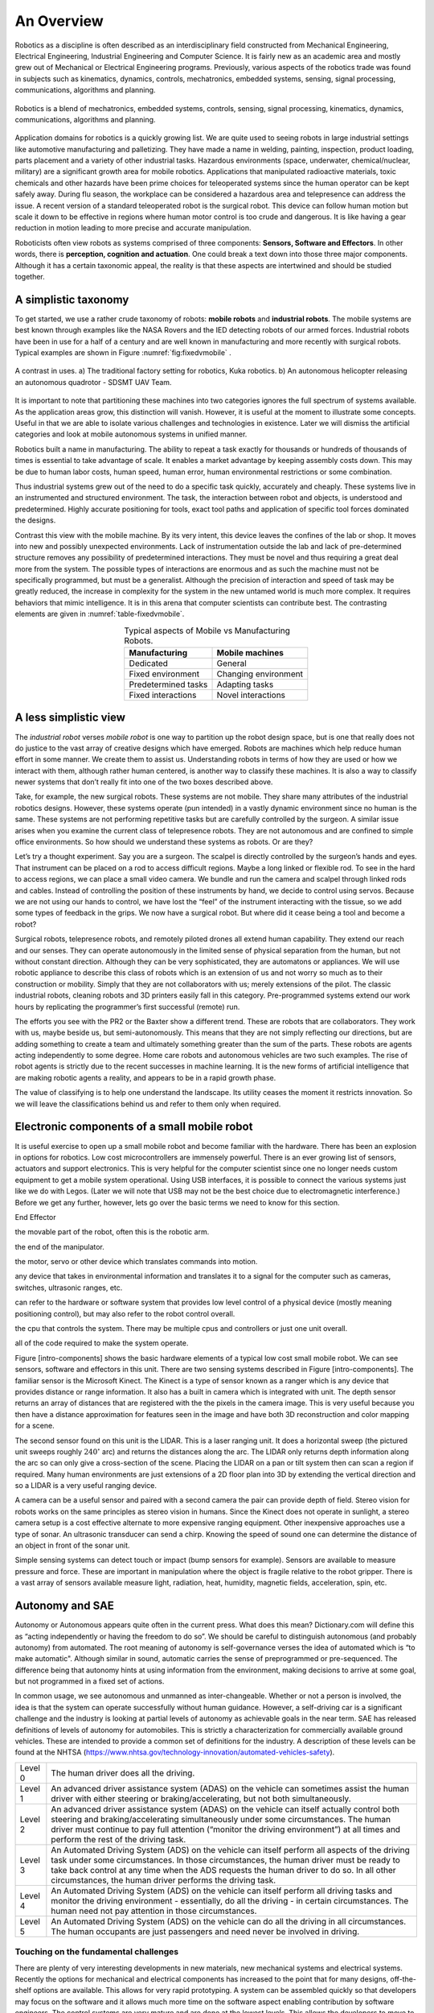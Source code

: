 An Overview
-----------

Robotics as a discipline is often described as an interdisciplinary
field constructed from Mechanical Engineering, Electrical Engineering,
Industrial Engineering and Computer Science. It is fairly new as an
academic area and mostly grew out of Mechanical or Electrical
Engineering programs. Previously, various aspects of the robotics trade
was found in subjects such as kinematics, dynamics, controls,
mechatronics, embedded systems, sensing, signal processing,
communications, algorithms and planning.

.. This figure is owned by RoboScience
.. figure:: IntroductionFigures/overview.svg
   :width: 70%
   :align: center

   Robotics is a blend of mechatronics, embedded systems, controls,
   sensing, signal processing, kinematics, dynamics, communications,
   algorithms and planning.


Application domains for robotics is a quickly growing list. We are quite
used to seeing robots in large industrial settings like automotive
manufacturing and palletizing. They have made a name in welding,
painting, inspection, product loading, parts placement and a variety of
other industrial tasks. Hazardous environments (space, underwater,
chemical/nuclear, military) are a significant growth area for mobile
robotics. Applications that manipulated radioactive materials, toxic
chemicals and other hazards have been prime choices for teleoperated
systems since the human operator can be kept safely away. During flu
season, the workplace can be considered a hazardous area and
telepresence can address the issue. A recent version of a standard
teleoperated robot is the surgical robot. This device can follow human
motion but scale it down to be effective in regions where human motor
control is too crude and dangerous. It is like having a gear reduction
in motion leading to more precise and accurate manipulation.

Roboticists often view robots as systems comprised of three components:
**Sensors, Software and Effectors**. In other words, there is
**perception, cognition and actuation**. One could break a text down
into those three major components. Although it has a certain taxonomic
appeal, the reality is that these aspects are intertwined and should be
studied together.

A simplistic taxonomy
~~~~~~~~~~~~~~~~~~~~~

To get started, we use a rather crude taxonomy of robots: **mobile
robots** and **industrial robots**. The mobile systems are best known
through examples like the NASA Rovers and the IED detecting robots of
our armed forces. Industrial robots have been in use for a half of a
century and are well known in manufacturing and more recently with
surgical robots. Typical examples are shown in
Figure :numref:`fig:fixedvmobile` .

.. First image is public domain, second is owned by SDSMT UAV.
.. _`fig:fixedvmobile`:
.. figure:: IntroductionFigures/factory-drone.png
   :width: 90%
   :align: center

   A contrast in uses.  a) The traditional factory setting for robotics, Kuka robotics.  b)
   An autonomous helicopter releasing an autonomous quadrotor - SDSMT UAV Team.


It is important to note that partitioning these machines into two
categories ignores the full spectrum of systems available. As the
application areas grow, this distinction will vanish. However, it is
useful at the moment to illustrate some concepts. Useful in that we are
able to isolate various challenges and technologies in existence. Later
we will dismiss the artificial categories and look at mobile autonomous
systems in unified manner.

Robotics built a name in manufacturing. The ability to repeat a task
exactly for thousands or hundreds of thousands of times is essential to
take advantage of scale. It enables a market advantage by keeping
assembly costs down. This may be due to human labor costs, human speed,
human error, human environmental restrictions or some combination.

Thus industrial systems grew out of the need to do a specific task
quickly, accurately and cheaply. These systems live in an instrumented
and structured environment. The task, the interaction between robot and
objects, is understood and predetermined. Highly accurate positioning
for tools, exact tool paths and application of specific tool forces
dominated the designs.

Contrast this view with the mobile machine. By its very intent, this
device leaves the confines of the lab or shop. It moves into new and
possibly unexpected environments. Lack of instrumentation outside the
lab and lack of pre-determined structure removes any possibility of
predetermined interactions. They must be novel and thus requiring a
great deal more from the system. The possible types of interactions are
enormous and as such the machine must not be specifically programmed,
but must be a generalist. Although the precision of interaction and
speed of task may be greatly reduced, the increase in complexity for the
system in the new untamed world is much more complex. It requires
behaviors that mimic intelligence. It is in this arena that computer
scientists can contribute best. The contrasting elements are given
in :numref:`table-fixedvmobile`.

.. _table-fixedvmobile:
.. table::  Typical aspects of Mobile vs Manufacturing Robots.
   :align:  center
   :widths: auto

   +--------------------+------------------------+
   | Manufacturing      |    Mobile machines     |
   +====================+========================+
   | Dedicated          |    General             |
   +--------------------+------------------------+
   | Fixed environment  |   Changing environment |
   +--------------------+------------------------+
   | Predetermined tasks|   Adapting tasks       |
   +--------------------+------------------------+
   | Fixed interactions |   Novel interactions   |
   +--------------------+------------------------+


A less simplistic view
~~~~~~~~~~~~~~~~~~~~~~

The *industrial robot* verses *mobile robot* is one way to partition up
the robot design space, but is one that really does not do justice to
the vast array of creative designs which have emerged. Robots are
machines which help reduce human effort in some manner. We create them
to assist us. Understanding robots in terms of how they are used or how
we interact with them, although rather human centered, is another way to
classify these machines. It is also a way to classify newer systems that
don’t really fit into one of the two boxes described above.

Take, for example, the new surgical robots. These systems are not
mobile. They share many attributes of the industrial robotics designs.
However, these systems operate (pun intended) in a vastly dynamic
environment since no human is the same. These systems are not performing
repetitive tasks but are carefully controlled by the surgeon. A similar
issue arises when you examine the current class of telepresence robots.
They are not autonomous and are confined to simple office environments.
So how should we understand these systems as robots. Or are they?

Let’s try a thought experiment. Say you are a surgeon. The scalpel is
directly controlled by the surgeon’s hands and eyes. That instrument can
be placed on a rod to access difficult regions. Maybe a long linked or
flexible rod. To see in the hard to access regions, we can place a small
video camera. We bundle and run the camera and scalpel through linked
rods and cables. Instead of controlling the position of these
instruments by hand, we decide to control using servos. Because we are
not using our hands to control, we have lost the “feel” of the
instrument interacting with the tissue, so we add some types of feedback
in the grips. We now have a surgical robot. But where did it cease being
a tool and become a robot?

Surgical robots, telepresence robots, and remotely piloted drones all
extend human capability. They extend our reach and our senses. They can
operate autonomously in the limited sense of physical separation from
the human, but not without constant direction. Although they can be very
sophisticated, they are automatons or appliances. We will use robotic
appliance to describe this class of robots which is an extension of us
and not worry so much as to their construction or mobility. Simply that
they are not collaborators with us; merely extensions of the pilot. The
classic industrial robots, cleaning robots and 3D printers easily fall
in this category. Pre-programmed systems extend our work hours by
replicating the programmer’s first successful (remote) run.

The efforts you see with the PR2 or the Baxter show a different trend.
These are robots that are collaborators. They work with us, maybe beside
us, but semi-autonomously. This means that they are not simply
reflecting our directions, but are adding something to create a team and
ultimately something greater than the sum of the parts. These robots are
agents acting independently to some degree. Home care robots and
autonomous vehicles are two such examples. The rise of robot agents is
strictly due to the recent successes in machine learning. It is the new
forms of artificial intelligence that are making robotic agents a
reality, and appears to be in a rapid growth phase.

The value of classifying is to help one understand the landscape. Its
utility ceases the moment it restricts innovation. So we will leave the
classifications behind us and refer to them only when required.

Electronic components of a small mobile robot
~~~~~~~~~~~~~~~~~~~~~~~~~~~~~~~~~~~~~~~~~~~~~

It is useful exercise to open up a small mobile robot and become
familiar with the hardware. There has been an explosion in options for
robotics. Low cost microcontrollers are immensely powerful. There is an
ever growing list of sensors, actuators and support electronics. This is
very helpful for the computer scientist since one no longer needs custom
equipment to get a mobile system operational. Using USB interfaces, it
is possible to connect the various systems just like we do with Legos.
(Later we will note that USB may not be the best choice due to
electromagnetic interference.) Before we get any further, however, lets
go over the basic terms we need to know for this section.

End Effector

the movable part of the robot, often this is the robotic arm.

the end of the manipulator.

the motor, servo or other device which translates commands into motion.

any device that takes in environmental information and translates it to
a signal for the computer such as cameras, switches, ultrasonic ranges,
etc.

can refer to the hardware or software system that provides low level
control of a physical device (mostly meaning positioning control), but
may also refer to the robot control overall.

the cpu that controls the system. There may be multiple cpus and
controllers or just one unit overall.

all of the code required to make the system operate.

Figure [intro-components] shows the basic hardware elements of a typical
low cost small mobile robot. We can see sensors, software and effectors
in this unit. There are two sensing systems described in Figure
[intro-components]. The familiar sensor is the Microsoft Kinect. The
Kinect is a type of sensor known as a ranger which is any device that
provides distance or range information. It also has a built in camera
which is integrated with unit. The depth sensor returns an array of
distances that are registered with the the pixels in the camera image.
This is very useful because you then have a distance approximation for
features seen in the image and have both 3D reconstruction and color
mapping for a scene.

The second sensor found on this unit is the LIDAR. This is a laser
ranging unit. It does a horizontal sweep (the pictured unit sweeps
roughly :math:`240^\circ` arc) and returns the distances along the arc.
The LIDAR only returns depth information along the arc so can only give
a cross-section of the scene. Placing the LIDAR on a pan or tilt system
then can scan a region if required. Many human environments are just
extensions of a 2D floor plan into 3D by extending the vertical
direction and so a LIDAR is a very useful ranging device.

A camera can be a useful sensor and paired with a second camera the pair
can provide depth of field. Stereo vision for robots works on the same
principles as stereo vision in humans. Since the Kinect does not operate
in sunlight, a stereo camera setup is a cost effective alternate to more
expensive ranging equipment. Other inexpensive approaches use a type of
sonar. An ultrasonic transducer can send a chirp. Knowing the speed of
sound one can determine the distance of an object in front of the sonar
unit.

Simple sensing systems can detect touch or impact (bump sensors for
example). Sensors are available to measure pressure and force. These are
important in manipulation where the object is fragile relative to the
robot gripper. There is a vast array of sensors available measure light,
radiation, heat, humidity, magnetic fields, acceleration, spin, etc.

Autonomy and SAE
~~~~~~~~~~~~~~~~

Autonomy or Autonomous appears quite often in the current press. What
does this mean? Dictionary.com will define this as “acting independently
or having the freedom to do so”. We should be careful to distinguish
autonomous (and probably autonomy) from automated. The root meaning of
autonomy is self-governance verses the idea of automated which is “to
make automatic". Although similar in sound, automatic carries the sense
of preprogrammed or pre-sequenced. The difference being that autonomy
hints at using information from the environment, making decisions to
arrive at some goal, but not programmed in a fixed set of actions.

In common usage, we see autonomous and unmanned as inter-changeable.
Whether or not a person is involved, the idea is that the system can
operate successfully without human guidance. However, a self-driving car
is a significant challenge and the industry is looking at partial levels
of autonomy as achievable goals in the near term. SAE has released
definitions of levels of autonomy for automobiles. This is strictly a
characterization for commercially available ground vehicles. These are
intended to provide a common set of definitions for the industry. A
description of these levels can be found at the NHTSA
(https://www.nhtsa.gov/technology-innovation/automated-vehicles-safety).

+-----------+--------------------------------------------------------------------------------------------------------------------------------------------------------------------------------------------------------------------------------------------------------------------------------------------------------------------------------------------------+
| Level 0   | The human driver does all the driving.                                                                                                                                                                                                                                                                                                           |
+-----------+--------------------------------------------------------------------------------------------------------------------------------------------------------------------------------------------------------------------------------------------------------------------------------------------------------------------------------------------------+
| Level 1   | An advanced driver assistance system (ADAS) on the vehicle can sometimes assist the human driver with either steering or braking/accelerating, but not both simultaneously.                                                                                                                                                                      |
+-----------+--------------------------------------------------------------------------------------------------------------------------------------------------------------------------------------------------------------------------------------------------------------------------------------------------------------------------------------------------+
| Level 2   | An advanced driver assistance system (ADAS) on the vehicle can itself actually control both steering and braking/accelerating simultaneously under some circumstances. The human driver must continue to pay full attention (“monitor the driving environment”) at all times and perform the rest of the driving task.                           |
+-----------+--------------------------------------------------------------------------------------------------------------------------------------------------------------------------------------------------------------------------------------------------------------------------------------------------------------------------------------------------+
| Level 3   | An Automated Driving System (ADS) on the vehicle can itself perform all aspects of the driving task under some circumstances. In those circumstances, the human driver must be ready to take back control at any time when the ADS requests the human driver to do so. In all other circumstances, the human driver performs the driving task.   |
+-----------+--------------------------------------------------------------------------------------------------------------------------------------------------------------------------------------------------------------------------------------------------------------------------------------------------------------------------------------------------+
| Level 4   | An Automated Driving System (ADS) on the vehicle can itself perform all driving tasks and monitor the driving environment - essentially, do all the driving - in certain circumstances. The human need not pay attention in those circumstances.                                                                                                 |
+-----------+--------------------------------------------------------------------------------------------------------------------------------------------------------------------------------------------------------------------------------------------------------------------------------------------------------------------------------------------------+
| Level 5   | An Automated Driving System (ADS) on the vehicle can do all the driving in all circumstances. The human occupants are just passengers and need never be involved in driving.                                                                                                                                                                     |
+-----------+--------------------------------------------------------------------------------------------------------------------------------------------------------------------------------------------------------------------------------------------------------------------------------------------------------------------------------------------------+

.. |FANUC 6-axis welding robot. :raw-latex:`\cite{wiki:fanuc}`| image:: robots/HONDA_ASIMO.jpg
.. |FANUC 6-axis welding robot. :raw-latex:`\cite{wiki:fanuc}`| image:: robots/FANUC.jpg
.. |[Figure:robotimagesB]| image:: robots/Actroid.jpg
.. |[Figure:robotimagesB]| image:: robots/IED_detonator.jpg
.. |[Figure:robotimagesC]| image:: robots/Roomba.jpg
.. |[Figure:robotimagesC]| image:: robots/hexapod2.jpg
.. |[Figure:robotimagesD]| image:: robots/KeeponTophatNextfest2007.jpg
.. |[Figure:robotimagesD]| image:: robots/lloyd.jpg
.. |[Figure:robotimagesE]| image:: robots/Laproscopic.jpg
.. |[Figure:robotimagesE]| image:: robots/358px-PR2_robot_at_RoboGames.jpg
.. |[Figure:robotimagesF]| image:: robots/RUNSWift_Naos_2010.jpg
.. |[Figure:robotimagesF]| image:: robots/robonaut.jpg
.. |Quadrotors Building a Tower[quadswarm]| image:: robots/bigdog_arm.jpg
.. |Quadrotors Building a Tower[quadswarm]| image:: robots/google_car.jpg
.. |Quadrotors Building a Tower[quadswarm]| image:: robots/constructioncopter.jpg
.. |[fig:fixedvmobile]Mobile vs Manufacturing Robots| image:: robots/arm.jpg




Touching on the fundamental challenges
======================================

There are plenty of very interesting developments in new materials, new
mechanical systems and electrical systems. Recently the options for
mechanical and electrical components has increased to the point that for
many designs, off-the-shelf options are available. This allows for very
rapid prototyping. A system can be assembled quickly so that developers
may focus on the software and it allows much more time on the software
aspect enabling contribution by software engineers. The control systems
are very mature and are done at the lowest levels. This allows the
developers to move to the highest levels of the software. The
interesting questions from a computer science perspective relate to
robot autonomy.

Autonomy is a significant challenge for those who work in robotics and
artificial intelligence. Sensors can easily provide immense amounts of
data. Understanding this data is a completely different and formidable
issue. Thus we arrive at the fundamental distinction between syntax and
semantics. Autonomous systems need to perceive the world, recognize
objects, know their location and plan their
activities ([intro-autonomy]). Perception of the world around requires
sufficient sensory data to reconstruct the world, but also requires a
conceptualization of the world leading to understanding. Recognition of
objects is essentially the same issue, again requiring
conceptualization. Conceptualization requires a model or framework. A
model is needed for localization and activity planning. Having robust
and flexible models that operate in realtime is a complex task; a task
that we will touch on in detail later in this text.

= [diamond, draw, fill=blue!20, text width=4.5em, text badly centered,
node distance=3cm, inner sep=0pt] = [rectangle, draw, fill=blue!20, text
width=5em, text centered, rounded corners, minimum height=4em] = [draw,
-latex’] = [draw, ellipse,fill=red!20, node distance=3cm, minimum
height=2em] (init) perceive the world; (recognize) recognize objects;
(loc) know location; (plan) plan activity; (init) – (recognize);
(recognize) – (loc); (loc) – (plan);

**Requirement**

-  Have a model of the environment

-  Perceive and analyze the environment

-  Find its position within the environment

-  Plan and execute the movement

**Implementation**

-  Maps and Sensor Data

-  Data filtering and Sensor Fusion

-  Localization, Mapping, Navigation

-  Path planning and Optimal paths

.. figure:: robots/RUNSWift_AIBOS.jpg
   :alt: `Robots in
   RoboCup. <http://upload.wikimedia.org/wikipedia/commons/f/f2/RUNSWift_AIBOS.jpg>`__

   `Robots in
   RoboCup. <http://upload.wikimedia.org/wikipedia/commons/f/f2/RUNSWift_AIBOS.jpg>`__

Autonomy presents additional challenges. The environment is very
dynamic. Objects can enter, leave and change shape. The landscape
changes, location and orientation are unsure. However there are more
subtle issues. Think about how the day progresses. The light changes as
with the angle of the sun. There might be changes in natural versus
artificial light. As the robot moves, the perspective on objects change.
For example, look at your coffee cup (or tea cup ...). As you rotate the
cup, the handle can slip out of view. Now we see a cylinder and not a
mug. Without higher order cognitive functions like object permanence,
the object has changed type.

Modeling the environment is difficult. There are no simple ways to do
this. You may have a compact representation, but the enormous storage
requirements brings large computational complexity. For example, you
might decide to use a simple grid system to mark areas of occupied or
free space. Say the grid is a cube 4 inches on a side. In a typical
warehouse which is 20,000 sq ft by 15 ft high gives us 2.7 million grid
points to filter through. Larger outdoor domains are not possible with
grid based object referencing and so other more complicated storage
approaches are needed.

Another aspect which makes autonomy challenging is the multitude of
sources of uncertainty. Sensors are noisy devices. At times they seem
more like random number generators than physical sensors. From moment to
moment, the picture that an autonomous system has changes due to the
noise of the sensors. The noise needs to be filtered out while keeping
relevant data and doing so quickly.

